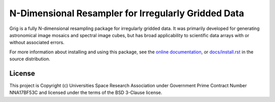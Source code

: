 N-Dimensional Resampler for Irregularly Gridded Data
====================================================
.. image:: https://github.com/SOFIA-USRA/grig/workflows/CI/badge.svg
    :target: https://github.com/SOFIA-USRA/grig/actions
    :alt: GitHub Actions CI Status
.. image:: https://codecov.io/gh/SOFIA-USRA/grig/branch/main/graph/badge.svg
    :target: https://codecov.io/gh/SOFIA-USRA/grig
    :alt: Coverage Status
.. image:: https://github.com/SOFIA-USRA/grig/actions/workflows/pages/pages-build-deployment/badge.svg
    :target: https://SOFIA-USRA.github.io/grig
    :alt: Documentation Status
.. image:: https://zenodo.org/badge/634010202.svg
   :target: https://zenodo.org/badge/latestdoi/634010202
   :alt: Latest DOI

Grig is a fully N-dimensional resampling package for irregularly
gridded data.  It was primarily developed for generating astronomical
image mosaics and spectral image cubes, but has broad applicability
to scientific data arrays with or without associated errors.

For more information about installing and using this package, see
the `online documentation <https://SOFIA-USRA.github.io/grig/>`__,
or `docs/install.rst <docs/install.rst>`__ in the source distribution.


License
-------

This project is Copyright (c) Universities Space Research Association
under Government Prime Contract Number NNA17BF53C and licensed under
the terms of the BSD 3-Clause license.
